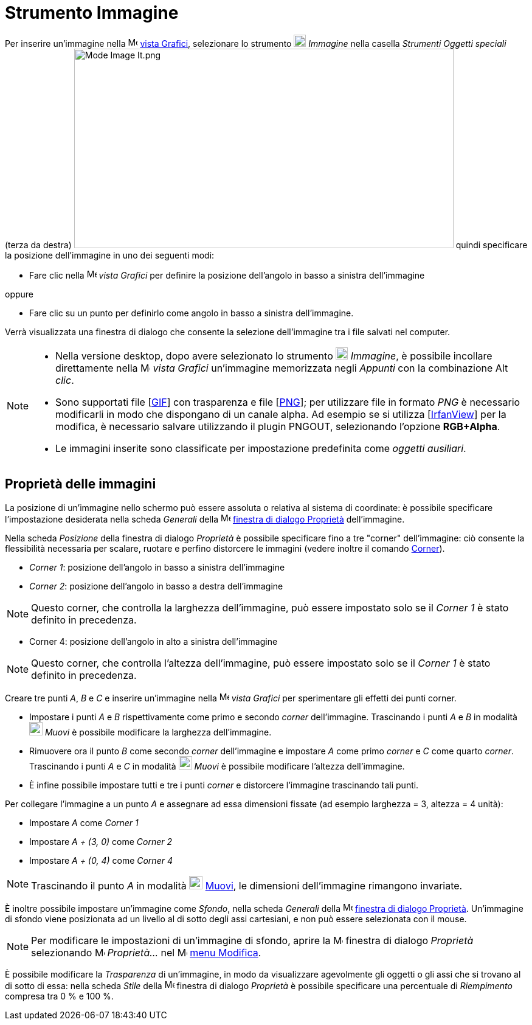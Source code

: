 = Strumento Immagine
:page-en: tools/Image
ifdef::env-github[:imagesdir: /it/modules/ROOT/assets/images]

Per inserire un'immagine nella image:16px-Menu_view_graphics.svg.png[Menu view graphics.svg,width=16,height=16]
xref:/Vista_Grafici.adoc[vista Grafici], selezionare lo strumento image:20px-Mode_image.svg.png[Mode
image.svg,width=20,height=20] _Immagine_ nella casella _Strumenti Oggetti speciali_ (terza da destra)
image:Mode_Image_It.png[Mode Image It.png,width=624,height=328] quindi specificare la posizione dell'immagine in uno dei
seguenti modi:

* Fare clic nella image:16px-Menu_view_graphics.svg.png[Menu view graphics.svg,width=16,height=16] _vista Grafici_ per
definire la posizione dell'angolo in basso a sinistra dell'immagine

oppure

* Fare clic su un punto per definirlo come angolo in basso a sinistra dell'immagine.

Verrà visualizzata una finestra di dialogo che consente la selezione dell'immagine tra i file salvati nel computer.

[NOTE]
====

* Nella versione desktop, dopo avere selezionato lo strumento image:20px-Mode_image.svg.png[Mode
image.svg,width=20,height=20] _Immagine_, è possibile incollare direttamente nella
image:16px-Menu_view_graphics.svg.png[Menu view graphics.svg,width=16,height=16] _vista Grafici_ un'immagine memorizzata
negli _Appunti_ con la combinazione [.kcode]#Alt# _clic_.
* Sono supportati file [http://en.wikipedia.org/wiki/Graphics_Interchange_Format[GIF]] con trasparenza e file
[http://en.wikipedia.org/wiki/Portable_Network_Graphics[PNG]]; per utilizzare file in formato _PNG_ è necessario
modificarli in modo che dispongano di un canale alpha. Ad esempio se si utilizza [http://www.irfanview.com/[IrfanView]]
per la modifica, è necessario salvare utilizzando il plugin PNGOUT, selezionando l'opzione *RGB+Alpha*.
* Le immagini inserite sono classificate per impostazione predefinita come _oggetti ausiliari_.

====

== Proprietà delle immagini

La posizione di un'immagine nello schermo può essere assoluta o relativa al sistema di coordinate: è possibile
specificare l'impostazione desiderata nella scheda _Generali_ della
image:16px-Menu-options.svg.png[Menu-options.svg,width=16,height=16] xref:/Finestra_di_dialogo_Proprietà.adoc[finestra
di dialogo Proprietà] dell'immagine.

Nella scheda _Posizione_ della finestra di dialogo _Proprietà_ è possibile specificare fino a tre "corner"
dell'immagine: ciò consente la flessibilità necessaria per scalare, ruotare e perfino distorcere le immagini (vedere
inoltre il comando xref:/commands/Corner.adoc[Corner]).

* _Corner 1_: posizione dell'angolo in basso a sinistra dell'immagine
* _Corner 2_: posizione dell'angolo in basso a destra dell'immagine

[NOTE]
====

Questo corner, che controlla la larghezza dell'immagine, può essere impostato solo se il _Corner 1_ è stato definito in
precedenza.

====

* Corner 4: posizione dell'angolo in alto a sinistra dell'immagine

[NOTE]
====

Questo corner, che controlla l'altezza dell'immagine, può essere impostato solo se il _Corner 1_ è stato definito in
precedenza.

====

[EXAMPLE]
====

Creare tre punti _A_, _B_ e _C_ e inserire un'immagine nella image:16px-Menu_view_graphics.svg.png[Menu view
graphics.svg,width=16,height=16] _vista Grafici_ per sperimentare gli effetti dei punti corner.

* Impostare i punti _A_ e _B_ rispettivamente come primo e secondo _corner_ dell'immagine. Trascinando i punti _A_ e _B_
in modalità image:22px-Mode_move.svg.png[Mode move.svg,width=22,height=22] _Muovi_ è possibile modificare la larghezza
dell'immagine.
* Rimuovere ora il punto _B_ come secondo _corner_ dell'immagine e impostare _A_ come primo _corner_ e _C_ come quarto
_corner_. Trascinando i punti _A_ e _C_ in modalità image:22px-Mode_move.svg.png[Mode move.svg,width=22,height=22]
_Muovi_ è possibile modificare l'altezza dell'immagine.
* È infine possibile impostare tutti e tre i punti _corner_ e distorcere l'immagine trascinando tali punti.

====

[EXAMPLE]
====

Per collegare l'immagine a un punto _A_ e assegnare ad essa dimensioni fissate (ad esempio larghezza = 3, altezza = 4
unità):

* Impostare _A_ come _Corner 1_
* Impostare _A + (3, 0)_ come _Corner 2_
* Impostare _A + (0, 4)_ come _Corner 4_

====

[NOTE]
====

Trascinando il punto _A_ in modalità image:22px-Mode_move.svg.png[Mode move.svg,width=22,height=22]
xref:/tools/Muovi.adoc[Muovi], le dimensioni dell'immagine rimangono invariate.

====

È inoltre possibile impostare un'immagine come _Sfondo_, nella scheda _Generali_ della
image:16px-Menu-options.svg.png[Menu-options.svg,width=16,height=16] xref:/Finestra_di_dialogo_Proprietà.adoc[finestra
di dialogo Proprietà]. Un'immagine di sfondo viene posizionata ad un livello al di sotto degli assi cartesiani, e non
può essere selezionata con il mouse.

[NOTE]
====

Per modificare le impostazioni di un'immagine di sfondo, aprire la
image:16px-Menu-options.svg.png[Menu-options.svg,width=16,height=16] finestra di dialogo _Proprietà_ selezionando
image:16px-Menu-options.svg.png[Menu-options.svg,width=16,height=16] _Proprietà…_ nel
image:16px-Menu-edit.svg.png[Menu-edit.svg,width=16,height=16] xref:/Menu_Modifica.adoc[menu Modifica].

====

È possibile modificare la _Trasparenza_ di un'immagine, in modo da visualizzare agevolmente gli oggetti o gli assi che
si trovano al di sotto di essa: nella scheda _Stile_ della
image:16px-Menu-options.svg.png[Menu-options.svg,width=16,height=16] finestra di dialogo _Proprietà_ è possibile
specificare una percentuale di _Riempimento_ compresa tra 0 % e 100 %.
